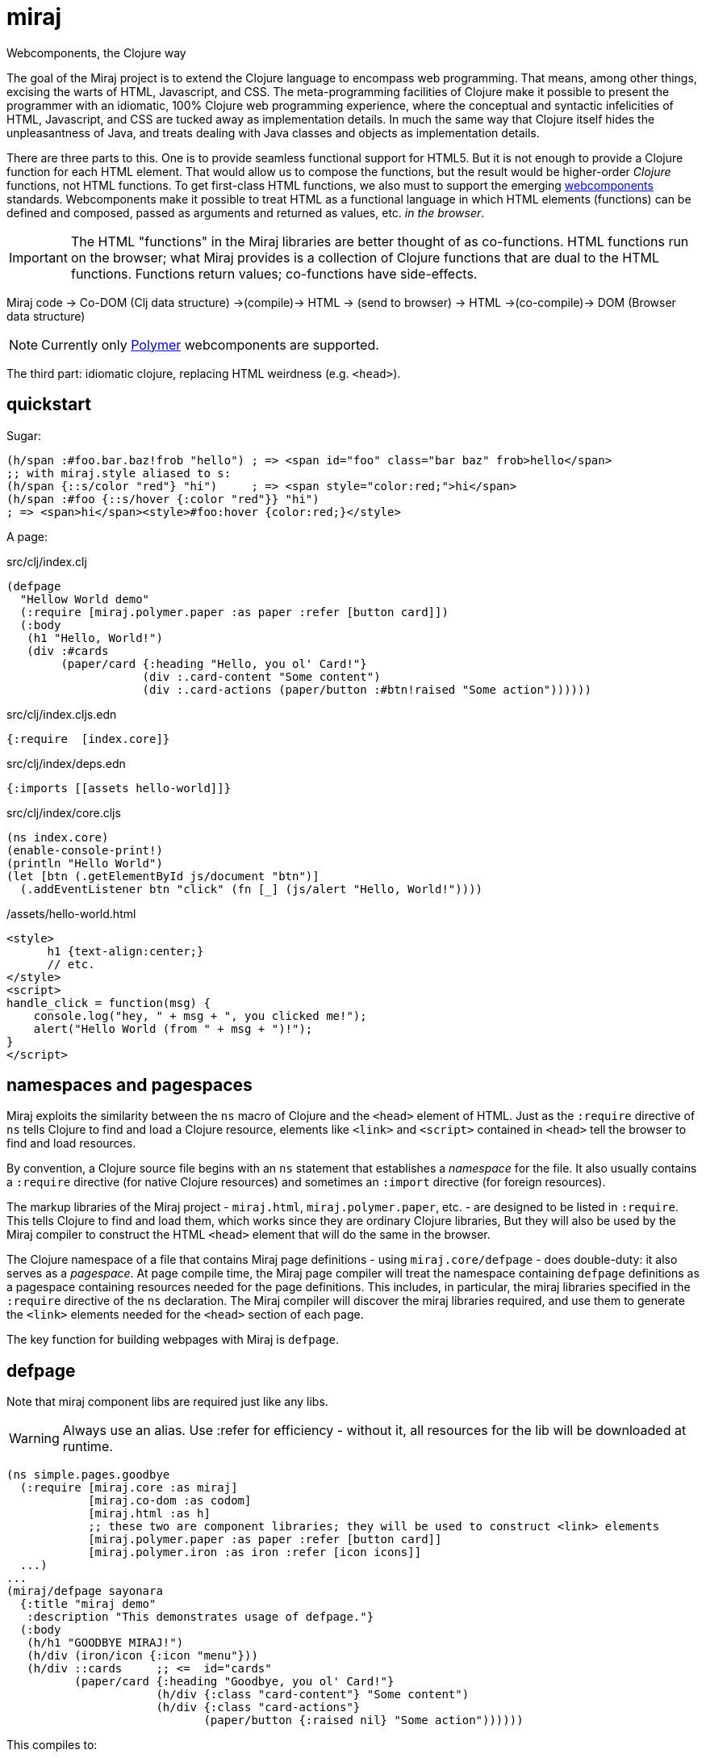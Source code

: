 = miraj
Webcomponents, the Clojure way

The goal of the Miraj project is to extend the Clojure language to
encompass web programming. That means, among other things, excising
the warts of HTML, Javascript, and CSS. The meta-programming
facilities of Clojure make it possible to present the programmer with
an idiomatic, 100% Clojure web programming experience, where the
conceptual and syntactic infelicities of HTML, Javascript, and CSS are
tucked away as implementation details. In much the same way that
Clojure itself hides the unpleasantness of Java, and treats dealing
with Java classes and objects as implementation details.

There are three parts to this. One is to provide seamless functional
support for HTML5. But it is not enough to provide a Clojure function
for each HTML element. That would allow us to compose the functions,
but the result would be higher-order _Clojure_ functions, not HTML
functions. To get first-class HTML functions, we also must to support
the emerging https://www.webcomponents.org/[webcomponents]
standards. Webcomponents make it possible to treat HTML as a
functional language in which HTML elements (functions) can be defined
and composed, passed as arguments and returned as values, etc. _in the
browser_.

IMPORTANT: The HTML "functions" in the Miraj libraries are better
thought of as co-functions. HTML functions run on the browser; what
Miraj provides is a collection of Clojure functions that are dual to
the HTML functions. Functions return values; co-functions have side-effects.

Miraj code -> Co-DOM (Clj data structure) ->(compile)-> HTML -> (send to browser) -> HTML ->(co-compile)-> DOM (Browser data structure)



NOTE: Currently only link:https://www.polymer-project.org/1.0/[Polymer] webcomponents are supported.


The third part: idiomatic clojure, replacing HTML weirdness (e.g. `<head>`).

== quickstart

Sugar:

[source,clojure]
----
(h/span :#foo.bar.baz!frob "hello") ; => <span id="foo" class="bar baz" frob>hello</span>
;; with miraj.style aliased to s:
(h/span {::s/color "red"} "hi")     ; => <span style="color:red;">hi</span>
(h/span :#foo {::s/hover {:color "red"}} "hi")
; => <span>hi</span><style>#foo:hover {color:red;}</style>
----

A page:

.src/clj/index.clj
[source,clojure]
----
(defpage
  "Hellow World demo"
  (:require [miraj.polymer.paper :as paper :refer [button card]])
  (:body
   (h1 "Hello, World!")
   (div :#cards
        (paper/card {:heading "Hello, you ol' Card!"}
                    (div :.card-content "Some content")
                    (div :.card-actions (paper/button :#btn!raised "Some action"))))))
----

.src/clj/index.cljs.edn
[source,clojure]
----
{:require  [index.core]}
----

.src/clj/index/deps.edn
[source,html]
----
{:imports [[assets hello-world]]}
----

.src/clj/index/core.cljs
[source,clojure]
----
(ns index.core)
(enable-console-print!)
(println "Hello World")
(let [btn (.getElementById js/document "btn")]
  (.addEventListener btn "click" (fn [_] (js/alert "Hello, World!"))))
----

./assets/hello-world.html
[source,assets/hello-world]
----
<style>
      h1 {text-align:center;}
      // etc.
</style>
<script>
handle_click = function(msg) {
    console.log("hey, " + msg + ", you clicked me!");
    alert("Hello World (from " + msg + ")!");
}
</script>
----


== namespaces and pagespaces

Miraj exploits the similarity between the `ns` macro of Clojure and
the `<head>` element of HTML. Just as the `:require` directive of `ns`
tells Clojure to find and load a Clojure resource, elements like
`<link>` and `<script>` contained in `<head>` tell the browser to find and load
resources.

By convention, a Clojure source file begins with an `ns` statement
that establishes a _namespace_ for the file. It also usually contains
a `:require` directive (for native Clojure resources) and sometimes an
`:import` directive (for foreign resources).

The markup libraries of the Miraj project - `miraj.html`,
`miraj.polymer.paper`, etc. - are designed to be listed in
`:require`. This tells Clojure to find and load them, which works
since they are ordinary Clojure libraries, But they will also be used
by the Miraj compiler to construct the HTML `<head>` element that will
do the same in the browser.

The Clojure namespace of a file that contains Miraj page definitions -
using `miraj.core/defpage` - does double-duty: it also serves as a
_pagespace_. At page compile time, the Miraj page compiler will treat
the namespace containing `defpage` definitions as a pagespace
containing resources needed for the page definitions. This includes,
in particular, the miraj libraries specified in the `:require`
directive of the `ns` declaration. The Miraj compiler will discover
the miraj libraries required, and use them to generate the `<link>`
elements needed for the `<head>` section of each page.

The key function for building webpages with Miraj is `defpage`.


== defpage

Note that miraj component libs are required just like any libs.

WARNING: Always use an alias. Use :refer for efficiency - without it,
all resources for the lib will be downloaded at runtime.

[source,clojure]
----
(ns simple.pages.goodbye
  (:require [miraj.core :as miraj]
            [miraj.co-dom :as codom]
            [miraj.html :as h]
	    ;; these two are component libraries; they will be used to construct <link> elements
            [miraj.polymer.paper :as paper :refer [button card]]
            [miraj.polymer.iron :as iron :refer [icon icons]]
  ...)
...
(miraj/defpage sayonara
  {:title "miraj demo"
   :description "This demonstrates usage of defpage."}
  (:body
   (h/h1 "GOODBYE MIRAJ!")
   (h/div (iron/icon {:icon "menu"}))
   (h/div ::cards     ;; <=  id="cards"
          (paper/card {:heading "Goodbye, you ol' Card!"}
                      (h/div {:class "card-content"} "Some content")
                      (h/div {:class "card-actions"}
                             (paper/button {:raised nil} "Some action"))))))
----

This compiles to:

[source,html]
----
<!doctype html>
<html>
    <head>
        <script type="text/javascript" src="/bower_components/webcomponentsjs/webcomponents-lite.min.js"></script>
        <meta name="description" content="this page demonstrates usage of miraj.html and polymer">
        <meta name="title" content="miraj goodbye demo">
        <link rel="import" href="/bower_components/paper-button/paper-button.html">
        <link rel="import" href="/bower_components/iron-icon/iron-icon.html">
        <link rel="import" href="/bower_components/iron-icons/iron-icons.html">
        <link rel="import" href="/bower_components/paper-card/paper-card.html">
    </head>
    <body>
        <h1>GOODBYE MIRAJ!</h1>
        <div>
            <iron-icon icon="menu"></iron-icon>
        </div>
        <div id="cards">
            <paper-card heading="Goodbye, you ol' Card!">
                <div class="card-content">Some content</div>
                <div class="card-actions">
                    <paper-button raised>Some action</paper-button>
                </div>
            </paper-card>
        </div>
    </body>
</html>
----

The syntax of `defpage` is: pagename, clojure docstring, metadata map
(optional), directives. `defpage` understands the following
directives:

* :import
* :css
* :js
* :preload  (i.e. <link rel='preload'...>)
* :body


== styling

CSS Styling options:

* inlined using `<style>` elements

* imported directly using `<link rel="stylesheet"...>` to retrieve a CSS
  file - one containing only CSS and no HTML - no `<style>` element

* imported indirectly using `<link rel="import"...>`, where the
  imported file is an HTML file containing a `<style>` element

* * imported indirectly using `<link rel="import"...>`, where the
  imported file is an HTML file containing style modules,
  i.e. `<dom-module>` elements containing `<style>` elements.

To use style modules in the main doc, you must link to it with
rel="import" and then refer to the styles in <style> elements using include="mystyle". you must also use is="custom-style"; e.g. `<style is="custom-style" include="foo">`

Miraj:

* `:css` directive on `defpage` supports inline CSS in the header; the
  ordinary `h/style` tag can be used in the :body.

* :css also supports direct importing, using a vector of import specs

* `:import` directive supports indirect HTML importing.

* :import with the :modules flag supports indirect importing of style modules



== dependencies

There are two kinds of dependencies involved in an HTML page, lexical
and non-lexical.  Lexical dependencies are web component libraries,
containing tags referred to by the HTML text; they are just like the
lexical dependencies listed in the `:require` and `:import` directives
of Clojure's `ns` form.  Non-lexical dependencies are the tradition
assets like CSS and Javascript files.

In principal, the program text of an HTML app should contain only HTML
and references to lexical dependencies, just as the text of a Clojure
program contains only Clojure text and references (via `:require` and
`:import`) to lexical dependencies.  External dependencies should be
specified separately as part of the buld structure.  Miraj uses a
`deps.edn` file to support this structuring strategy. It also supports
the more traditional direct embedding strategy using directives like
`:css` (see below).

== deps.edn

Dependencies for page `foo/bar.clj` listed in `foo/bar/deps.edn` will
be written to `foo/bar/deps.html` and included in `foo/bar.html` using
an HTML import.  This separates lexical and non-lexical dependencies
and minimizes the number of `<link>` and `<script>` tags used in the
page.

NOTE: A Clojure namespace may contain more than one `defpage`.  In
this case, use the defpage var name to form the deps.edn path.  For
example, if `foo/bar.clj` contains `defpage index`, the var will be
`foo.bar/index`, generating `/foo/bar/index.html` so the deps file
should be `foo/bar/index/deps.clj`.  If it contains a "lambda"
defpage, the deps file should be `foo/bar/deps.edn`.


The `deps.edn` file supports the following directives:


===== :imports

The syntax of this directive is similar to the syntax of Clojure's
`require`: a dotted namespace followed by a list of elements in the
namespace.  But here the "elements" in the (filesystem) namespace are
treated as HTML files.  For example:

[source,clojure]
----
[foo.bar a b]  =>  /foo/bar/a.html, /foo/bar/b.html
----

You can include any html in an HTML import file, so you can put both
`<style>` and `<script>` elements in one import file, for example.

[source,clojure]
----
{:import [[foo.bar baz buz]]}
=>
<link rel="import" href="/foo/bar/baz.html">
<link rel="import" href="/foo/bar/buz.html">
----


===== :styles

The `:styles` directive is similar to the `:import` directive, but it
adds some special logic to support Polymer's "style modules" (see
https://www.polymer-project.org/2.0/docs/devguide/style-shadow-dom#style-modules[Use
style modules]).

The syntax of this directive bears several possible interpretations.  For
example `[foo.bar a b]` may be interpreted as:

1. `foo/bar/a.css`, `foo/bar/b.css`
2. `foo/bar.html`, containing modules `a` and `b`

Miraj will try these in order.

NOTE: If you want to put your CSS in an HTML file without using
modules, use `:imports` rather than `:styles`.

For example:

./styles/demo.html
[source,html]
----
<dom-module id="foo">
  <template>
    <style >
    ...
    </style>
  </template>
</dom-module>

<dom-module id="bar">
  <template>
    <style >
    ...
    </style>
  </template>
</dom-module>

----

.deps.edn
[source,clojure]
----
(:styles [[styles.demo foo bar]])
==>
<link rel="import" href="/styles/demo.html">
<custom-style>
   <style include="foo"></style>
   <style include="bar"></style>
</custom-style>
----

WARNING: FIXME: test custom-styles for main doc


==== Examples:

.sweetest/deps.edn
[source,clojure]
----
{;; clojure-style (namespaces)
 :styles  [[styles.demo foo bar]] ;; /styles.demo.html, modules=foo, bar
 :scripts  [foo.bar a b]  ;; /foo/bar/a.js, /foo/bar/b.js
 :imports [[foo.bar baz buz]] ;; /foo/bar/baz.html, /foo/bar/buz.html
 ;; traditional (paths)
 :js ["/js/custom-elements.min.js" "foo/bar.js"]
:styles [css.sweetest]

 :icons [[miraj.polymer.iron communication hardware iron social]
         [miraj.vaadin vaadin]]
 ;; :miraj.polymer/icons [[miraj.polymer.iron communication hardware iron social]]
 ;; :miraj.polymer/icons [[iron communication hardware iron social]
 ;;                       [miraj.vaadin]]
 :miraj.polymer/styles [[miraj.polymer.iron.styles demo flex-mixins]
                        [miraj.polymer.paper.styles color typography]]}


----


== embedded dependency references

However, for a more traditional structure, miraj also supports direct
embedding of dependency references, using `:css`, `:js` and `:link`
directives.

Dependencies listed using directives like :css or :js will be included
in the <head> element of the generated HTML.


==== html5 imports

The new https://w3c.github.io/webcomponents/spec/imports/[HTML
Imports] standard provides a uniform mechanism for importing any kind
of asset into an HTML page. Instead of stuffing a bunch of `<link>`
and `<stylesheet>` elements the `<head>` element of our webpage, we
can put them into an HTML file and then import that file.


Miraj supports this in the form of the an `:import` directive on the
`defpage` macro. There are two ways to use it. For remote assets you
may use a map as show further below.  But if the assets you wish to import
are local, you can use the same syntax as used by the `:import`
directive of `clojure.core/ns`:

[source,clojure]
----
(miraj/defpage hello
  "Styled version of hello webpage."
  {:title "Miraj demo: importing assets"
   :description "this page demonstrates usage of :import in a defpage"}
  (:import [[styles.hello button card]
            [styles.simple fonts]])
 ...)
----

At compile time, this will result in the insertion if the following in
the `<head>` element of the page:

[source,clojure]
----
<link rel="import" href="/styles/hello/button">
<link rel="import" href="/styles/hello/card">
<link rel="import" href="/styles/simple/fonts">
----

The compile operation will also check to make sure these resources are
accessible; it is the programmer's responsibility to provide them.

You can also import third-party assets. Instead of using the vector
 format above, you can use a map. Miraj supports all the attributes of
 link. You can write (for example):

[source,clojure]
----
  (:import [{:href "https://unpkg.com/purecss@0.6.2/build/pure-min.css"
	        :integrity "sha384-UQiGfs9ICog+LwheBSRCt1o5cbyKIHbwjWscjemyBMT9YCUMZffs6UqUTd0hObXD"
	        :crossorigin "anonymous"}])
----

==== traditional (direct) imports.

Miraj also supports the traditional method of directly importing
external stylesheets and scripts using the `<link
rel="stylesheet"...>` and `<script>` tags.  The miraj way is to use
`:css` and `:js` directives.   As with `:import`, there
are two ways to do it.

[source,clojure]
----
(miraj/defpage hello
  "Styled version of hello webpage."
  {:title "Miraj demo: inlining assets"
   :description "this page demonstrates usage of :import in a defpage"}
  (:css [[css.stylesheets foo bar]])
  (:js  [[js.scripts baz buz]])
  ")
...)
----

At compile time the following will be inserted into `<head>`:

[source,html]
----
<link rel="stylesheet" type="text/css" href="/css/stylesheets/foo">
<link rel="stylesheet" type="text/css" href="/css/stylesheets/bar">
<script type="text/javascript" src="/js/scripts/baz"></script>
<script type="text/javascript" src="/js/scripts/buz"></script>
----

NOTE: The `type` attributes may be removed by using `miraj.core/optimize`.

You can also use maps, and you can combine vector and map specs:

[source,clojure]
----
  (:css [{:href "https://unpkg.com/purecss@0.6.2/build/pure-min.css"
          :integrity "sha384-UQiGfs9ICog+LwheBSRCt1o5cbyKIHbwjWscjemyBMT9YCUMZffs6UqUTd0hObXD"
          :crossorigin "anonymous"}
         [styles.css button card.css]
         {:href "https://maxcdn.bootstrapcdn.com/bootstrap/3.3.7/css/bootstrap.min.css"}])

----

=== inline

Miraj also supports inline CSS (`<style>` tag) and Javascript
(`<script>` tag). To inline CSS or Javascript code in the `<head>`
element, use the `:css`, resp. `:js` directive, just as you would for
a traditional direct import. The only difference is that you pass a
string rather than a vector of specs.

Of course you can always inline javascript in attributes too.

[source,clojure]
----
(miraj/defpage hello
  "Styled version of hello webpage."
  {:title "Miraj demo: inlining assets"
   :description "this page demonstrates inlined css and js."}
  (:css "body{font-size:16px}")
  (:js "
    function functionOne() { alert('You clicked me'); }
  ")
   ...
   (h/a {:href "#" :onClick "functionOne();"} "Click Me")
 ...)
----

NOTE: You can put Javascript in the header; `miraj.core/optimize` will
automatically move it to the end of the document.


== special ops (miraj.co-dom)

* binding annotations

[source,clojure]
----
(h/div :foo)                ; =>  <div>{{foo}}</div>
(h/div 'foo)                ; =>  <div>[[foo]]</div>

(h/div {:foo :bar} "hi") ; => <div foo="{{bar}}">hi</div>
(h/div {:foo 'bar} "hi") ; => <div foo="[[bar]]">hi</div>
----

* id, class attribs

[source,clojure]
----
(h/div :#foo)               ; =>  <div id="foo"></div>
(h/div :.foo)              ; =>  <div class="foo"></div>
(h/div :#foo.bar)           ; =>  <div id="foo" class="bar"></div>
----

* boolean attributes

[source,clojure]
----
(h/div :!foo)          ; =>  <div foo></div>
(h/div {:foo ""})           ; =>  <div foo></div>
(h/div {:foo "foo"})        ; =>  <div foo></div>
;; todo:
(h/div :!foo "hi")          ; =>  <div foo>hi</div>
(h/div "hi" :!foo " there") ; =>  <div foo>hi there</div>
(h/div "hi" :!foo)          ; =>  <div foo>hi</div>
----

* style attribs

[source,clojure]
----
;; (:require [miraj.style :as s])
(h/span {::s/color "red"} "hello") ;=> <span style="color:red;">hello</span>
----

= workflow

* if you're working a page (e.g. `defpage hello` in  `work/pages/styled/externals.clj`) in
  the repl, try something like this in a separate test file:

[source,clojure]
----
(ns work-test
  (:require [miraj.core :as miraj]
            [miraj.compiler :as wc]
            [miraj.co-dom :as x]))
(do
  (require '[work.pages.styled.externals :as pagespace] :reload)

  (->> #'pagespace/hello
       miraj/normalize
       miraj/optimize
       (x/pprint :html)))
----

Then evaluate the `do` clause whenever the code in
`work/pages/styled/externals.clj` changes.

* If you want to hot-reload your pages in a browser, run a server and
then run a monitor task in your webpage project.  If your app contains
multiple pages, you can work on one at a time by using the
--webpage-var parameter (or the --namespace param) of the
`boot-miraj/compile` task in your `boot monitor` pipeline. Then when
you make a change only that page will be recompiled.


== polyfills

For HTML imports on FF etc. use https://github.com/webcomponents/custom-elements


= troubleshooting

* You get ClassNotFoundException when you run boot-miraj/compile with
-w or -n. This may mean that in your boot.build you are passing a
namespace or fully qualified var without quoting it.


= Webservers

== HTTP

* link:http://java-source.net/open-source/web-servers[Open Source Web Servers in Java] - nice list

* link:http://www.eclipse.org/jetty/[Jetty]

* link:http://webbitserver.org/[Webbit]

* link:http://pygmy-httpd.sourceforge.net/[pygmy]

* link:http://simpleweb.sourceforge.net/index.php[Simple]

* link:https://github.com/tinspin/rupy[rupy]

* link:http://winstone.sourceforge.net/[winstone]

== Serlvet

Jetty, Simple, Tomcat, Winstone


## License

The Polymer code in the jar:

Copyright (c) 2015 The Polymer Project Authors. All rights reserved.
This code may only be used under the BSD style license found at http://polymer.github.io/LICENSE.txt
The complete set of authors may be found at http://polymer.github.io/AUTHORS.txt
The complete set of contributors may be found at http://polymer.github.io/CONTRIBUTORS.txt
Code distributed by Google as part of the polymer project is also
subject to an additional IP rights grant found at http://polymer.github.io/PATENTS.txt
